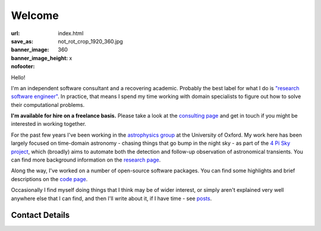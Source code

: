 #######
Welcome
#######
:url:
:save_as: index.html
:banner_image: not_rot_crop_1920_360.jpg
:banner_image_height: 360
:nofooter: x

Hello!

I'm an independent software consultant and a recovering academic.
Probably the best label for what I do is
`"research software engineer" <RSE_>`_.
In practice, that means I spend my time working with domain specialists
to figure out how to solve their computational problems.

**I'm available for hire on a freelance basis.**
Please take a look at the `consulting page <consulting_>`_ and get in
touch if you might be interested in working together.

For the past few years I've been working in the `astrophysics group`_
at the University of Oxford.
My work here has been largely focused on time-domain astronomy -
chasing things that go bump in the night sky - as part of the
`4 Pi Sky project`_,
which (broadly) aims to automate both the detection and follow-up observation
of astronomical transients.
You can find more background information on the  `research page <research_>`_.
 
Along the way, I've worked on a number of open-source
software packages.
You can find some highlights and brief descriptions on the `code page <code_>`_.


Occasionally I find myself doing things that I think may be of wider interest,
or simply aren't explained very well anywhere else that I can find,
and then I'll write about it, if I have time - see posts_.
 
===============
Contact Details
===============

.. raw:: html

    <p>
    <ul class="fa-ul fa-lg">
      <li>
        <a href="mailto:Tim Staley <contact(no-spam-please-at)timstaley.co.uk>">
            <i class="fa-li fa fa-envelope"></i>
                <span style="unicode-bidi:bidi-override; direction: rtl;">
                ku.oc.yelatsmit@tcatnoc
                </span>
        </a>
      </li>
      <br>
      <li><a href="http://www.linkedin.com/pub/tim-staley/2b/630/649">
            <i class="fa-li fa fa-linkedin"></i> Linked In
           </a>
       </li>
      <br>
      <li><a href="https://twitter.com/YossariansLife">
            <i class="fa-li fa fa-twitter"></i> Twitter
          </a>
      </li>
    </ul>
    </p>

.. _astrophysics group: http://www2.physics.ox.ac.uk/research/astrophysics
.. _consulting: /consulting
.. _4 Pi Sky project: http://4pisky.org
.. _RSE: http://www.rse.ac.uk/who.html
.. _research: /research
.. _code: /code
.. _posts: /posts

